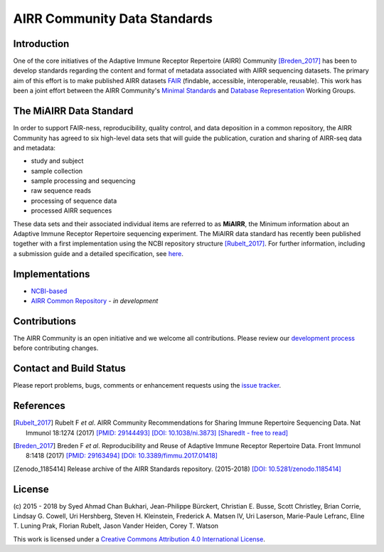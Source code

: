 =============================
AIRR Community Data Standards
=============================

Introduction
============

One of the core initiatives of the Adaptive Immune Receptor Repertoire
(AIRR) Community [Breden_2017]_ has been to develop standards regarding
the content and format of metadata associated with AIRR sequencing
datasets. The primary aim of this effort is to make published AIRR
datasets `FAIR`_ (findable, accessible, interoperable, reusable). This
work has been a joint effort between the AIRR Community's `Minimal
Standards`_ and `Database Representation`_ Working Groups. 

.. _`FAIR`: https://www.force11.org/group/fairgroup/fairprinciples
.. _`Minimal Standards`: http://airr.irmacs.sfu.ca/working_groups/minimal_standards
.. _`Database Representation`: http://airr.irmacs.sfu.ca/node/36


The MiAIRR Data Standard
========================

In order to support FAIR-ness, reproducibility, quality control, and
data deposition in a common repository, the AIRR Community has agreed to
six high-level data sets that will guide the publication, curation and
sharing of AIRR-seq data and metadata:

-  study and subject

-  sample collection

-  sample processing and sequencing

-  raw sequence reads

-  processing of sequence data

-  processed AIRR sequences

These data sets and their associated individual items are referred to as
**MiAIRR**, the Minimum information about an Adaptive Immune Receptor
Repertoire sequencing experiment. The MiAIRR data standard has recently
been published together with a first implementation using the NCBI
repository structure [Rubelt_2017]_. For further information, including
a submission guide and a detailed specification, see `here`__.

.. __: http://docs.airr-community.org/en/latest/miairr/overview.html


Implementations
===============

-  `NCBI-based`_
-  `AIRR Common Repository`_ - *in development*

.. _`NCBI-based`: http://docs.airr-community.org/en/latest/miairr/miairr_ncbi_overview.html
.. _`AIRR Common Repository`: http://airr.irmacs.sfu.ca/working_groups/repository

Contributions
=============

The AIRR Community is an open initiative and we welcome all
contributions. Please review our `development process`_ before
contributing changes.

.. _`development process`: https://github.com/airr-community/airr-standards/tree/master/CONTRIBUTING.rst


Contact and Build Status
========================

Please report problems, bugs, comments or enhancement requests using
the `issue tracker`_.

.. _`issue tracker`: https://github.com/airr-community/airr-standards/issues
.. https://waffle.io/airr-community/airr-standards

.. image:: https://travis-ci.org/airr-community/airr-standards.svg?branch=master
   :target: https://travis-ci.org/airr-community/airr-standards


References
==========

.. [Rubelt_2017] Rubelt F *et al*. AIRR Community Recommendations for
   Sharing Immune Repertoire Sequencing Data. Nat Immunol 18:1274
   (2017) `[PMID: 29144493]`_ `[DOI: 10.1038/ni.3873]`_ `[SharedIt - free to read]`_
.. _`[PMID: 29144493]`: https://www.ncbi.nlm.nih.gov/pubmed/29144493
.. _`[DOI: 10.1038/ni.3873]`: https://doi.org/10.1038/ni.3873
.. _`[SharedIt - free to read]`: https://rdcu.be/E7sS

.. [Breden_2017] Breden F *et al*. Reproducibility and Reuse of
   Adaptive Immune Receptor Repertoire Data. Front Immunol 8:1418
   (2017) `[PMID: 29163494]`_ `[DOI: 10.3389/fimmu.2017.01418]`_
.. _`[PMID: 29163494]`: https://www.ncbi.nlm.nih.gov/pubmed/29163494
.. _`[DOI: 10.3389/fimmu.2017.01418]`: https://doi.org/10.3389/fimmu.2017.01418

.. [Zenodo_1185414] Release archive of the AIRR Standards repository.
   (2015-2018) `[DOI: 10.5281/zenodo.1185414]`_
.. _`[DOI: 10.5281/zenodo.1185414]`: https://doi.org/10.5281/zenodo.1185414


License
=======

(c) 2015 - 2018 by Syed Ahmad Chan Bukhari, Jean-Philippe Bürckert,
Christian E. Busse, Scott Christley, Brian Corrie, Lindsay G. Cowell,
Uri Hershberg, Steven H. Kleinstein, Frederick A. Matsen IV,
Uri Laserson, Marie-Paule Lefranc, Eline T. Luning Prak, Florian Rubelt,
Jason Vander Heiden, Corey T. Watson

.. image:: https://i.creativecommons.org/l/by/4.0/80x15.png
   :target: https://creativecommons.org/licenses/by/4.0/

This work is licensed under a `Creative Commons Attribution 4.0
International License`_.

.. _`Creative Commons Attribution 4.0 International License`: http://creativecommons.org/licenses/by/4.0/
